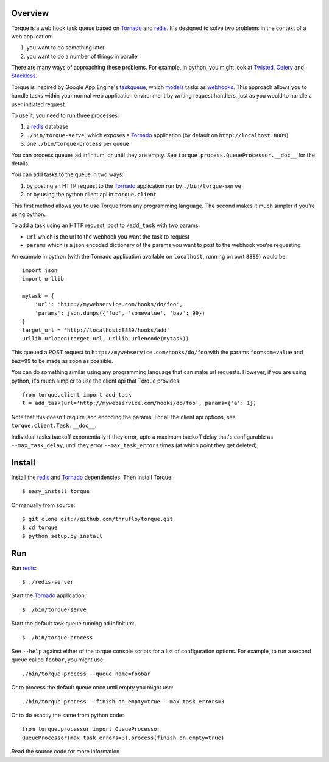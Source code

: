 
Overview
--------

Torque is a web hook task queue based on Tornado_ and redis_.  It's designed to
solve two problems in the context of a web application:

#. you want to do something later
#. you want to do a number of things in parallel

There are many ways of approaching these problems.  For example, in python, you 
might look at Twisted_, Celery_ and Stackless_.  

Torque is inspired by Google App Engine's taskqueue_, which models_ tasks as 
webhooks_.  This approach allows you to handle tasks within your normal web 
application environment by writing request handlers, just as you would to handle 
a user initiated request.

To use it, you need to run three processes:

#. a redis_ database
#. ``./bin/torque-serve``, which exposes a Tornado_ application (by default on
   ``http://localhost:8889``)
#. one ``./bin/torque-process`` per queue

You can process queues ad infinitum, or until they are empty.  See
``torque.process.QueueProcessor.__doc__`` for the details.

You can add tasks to the queue in two ways:

#. by posting an HTTP request to the Tornado_ application run by ``./bin/torque-serve``
#. or by using the python client api in ``torque.client``

This first method allows you to use Torque from any programming language.  The second
makes it much simpler if you're using python.

To add a task using an HTTP request, post to ``/add_task`` with two params:

* ``url`` which is the url to the webhook you want the task to request
* ``params`` which is a json encoded dictionary of the params you want
  to post to the webhook you're requesting

An example in python (with the Tornado application available on ``localhost``,
running on port ``8889``) would be::

    import json
    import urllib
    
    mytask = {
        'url': 'http://mywebservice.com/hooks/do/foo',
        'params': json.dumps({'foo', 'somevalue', 'baz': 99})
    }
    target_url = 'http://localhost:8889/hooks/add'
    urllib.urlopen(target_url, urllib.urlencode(mytask))

This queued a POST request to ``http://mywebservice.com/hooks/do/foo`` with
the params ``foo=somevalue`` and ``baz=99`` to be made as soon as possible.

You can do something similar using any programming language that can make url 
requests.  However, if you are using python, it's much simpler to use the client 
api that Torque provides::

    from torque.client import add_task
    t = add_task(url='http://mywebservice.com/hooks/do/foo', params={'a': 1})

Note that this doesn't require json encoding the params.  For all the client api
options, see ``torque.client.Task.__doc__``.

Individual tasks backoff exponentially if they error, upto a maximum backoff delay
that's configurable as ``--max_task_delay``, until they error ``--max_task_errors`` 
times (at which point they get deleted).


Install
-------

Install the redis_ and Tornado_ dependencies.  Then install Torque::

    $ easy_install torque

Or manually from source::

    $ git clone git://github.com/thruflo/torque.git
    $ cd torque
    $ python setup.py install


Run
---

Run redis_::

    $ ./redis-server

Start the `Tornado`_ application::

    $ ./bin/torque-serve

Start the default task queue running ad infinitum::

    $ ./bin/torque-process

See ``--help`` against either of the torque console scripts for a list of configuration
options.  For example, to run a second queue called ``foobar``, you might use::

    ./bin/torque-process --queue_name=foobar

Or to process the default queue once until empty you might use::

    ./bin/torque-process --finish_on_empty=true --max_task_errors=3

Or to do exactly the same from python code::
    
    from torque.processor import QueueProcessor
    QueueProcessor(max_task_errors=3).process(finish_on_empty=true)

Read the source code for more information.

.. _webhooks: http://wiki.webhooks.org/
.. _models: http://code.google.com/appengine/docs/python/taskqueue/overview.html#Task_Concepts
.. _taskqueue: http://code.google.com/appengine/docs/python/taskqueue/
.. _redis: http://code.google.com/p/redis/
.. _Tornado: http://www.tornadoweb.org/
.. _Twisted: http://twistedmatrix.com/trac/
.. _Celery: http://ask.github.com/celery/introduction.html
.. _Stackless: http://www.stackless.com/
.. _SortedSet: http://code.google.com/p/redis/wiki/SortedSets
.. _asyncronously: http://www.tornadoweb.org/documentation#non-blocking-asynchronous-requests

